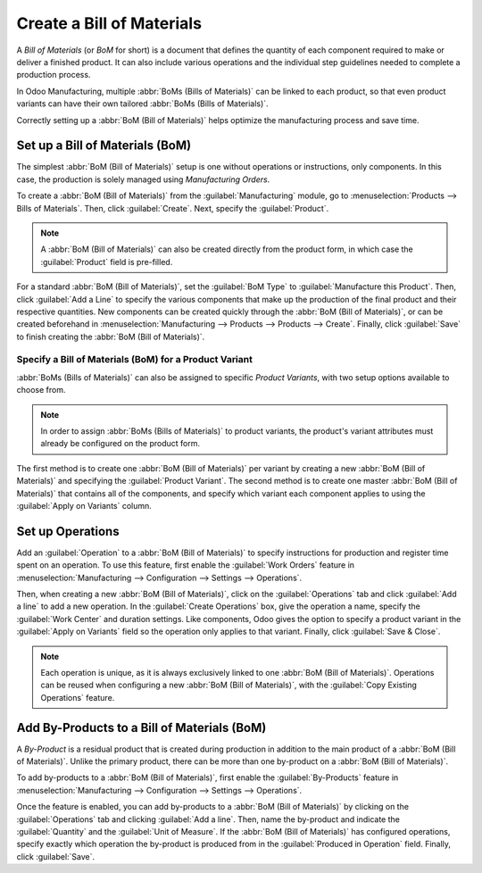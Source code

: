 ==========================
Create a Bill of Materials
==========================

A *Bill of Materials* (or *BoM* for short) is a document that defines the quantity of each
component required to make or deliver a finished product. It can also include various operations
and the individual step guidelines needed to complete a production process.

In Odoo Manufacturing, multiple :abbr:`BoMs (Bills of Materials)` can be linked to each product, so
that even product variants can have their own tailored :abbr:`BoMs (Bills of Materials)`.

Correctly setting up a :abbr:`BoM (Bill of Materials)` helps optimize the manufacturing process and
save time.

Set up a Bill of Materials (BoM)
================================

The simplest :abbr:`BoM (Bill of Materials)` setup is one without operations or instructions, only
components. In this case, the production is solely managed using *Manufacturing Orders*.

To create a :abbr:`BoM (Bill of Materials)` from the :guilabel:`Manufacturing` module, go to
:menuselection:`Products --> Bills of Materials`. Then, click :guilabel:`Create`. Next, specify the
:guilabel:`Product`.

.. note::
   A :abbr:`BoM (Bill of Materials)` can also be created directly from the product form, in which
   case the :guilabel:`Product` field is pre-filled.

For a standard :abbr:`BoM (Bill of Materials)`, set the :guilabel:`BoM Type` to
:guilabel:`Manufacture this Product`. Then, click :guilabel:`Add a Line` to specify the various
components that make up the production of the final product and their respective quantities. New
components can be created quickly through the :abbr:`BoM (Bill of Materials)`, or can be created
beforehand in :menuselection:`Manufacturing --> Products --> Products --> Create`. Finally, click
:guilabel:`Save` to finish creating the :abbr:`BoM (Bill of Materials)`.

.. image:: bill_configuration/bom-form.png
   :align: center
   :alt: Set up a Bill of Materials.

Specify a Bill of Materials (BoM) for a Product Variant
-------------------------------------------------------

:abbr:`BoMs (Bills of Materials)` can also be assigned to specific *Product Variants*, with two
setup options available to choose from.

.. note::
   In order to assign :abbr:`BoMs (Bills of Materials)` to product variants, the product's variant
   attributes must already be configured on the product form.

The first method is to create one :abbr:`BoM (Bill of Materials)` per variant by creating a new
:abbr:`BoM (Bill of Materials)` and specifying the :guilabel:`Product Variant`. The second method
is to create one master :abbr:`BoM (Bill of Materials)` that contains all of the components, and
specify which variant each component applies to using the :guilabel:`Apply on Variants` column.

.. image:: bill_configuration/bom-variants.png
   :align: center
   :alt: Product Variants in the Bill of Materials.

Set up Operations
=================

Add an :guilabel:`Operation` to a :abbr:`BoM (Bill of Materials)` to specify instructions for
production and register time spent on an operation. To use this feature, first enable the
:guilabel:`Work Orders` feature in :menuselection:`Manufacturing --> Configuration --> Settings -->
Operations`.

Then, when creating a new :abbr:`BoM (Bill of Materials)`, click on the :guilabel:`Operations` tab
and click :guilabel:`Add a line` to add a new operation. In the :guilabel:`Create Operations` box,
give the operation a name, specify the :guilabel:`Work Center` and duration settings. Like
components, Odoo gives the option to specify a product variant in the :guilabel:`Apply on Variants`
field so the operation only applies to that variant. Finally, click :guilabel:`Save & Close`.

.. note::
   Each operation is unique, as it is always exclusively linked to one :abbr:`BoM (Bill of
   Materials)`. Operations can be reused when configuring a new :abbr:`BoM (Bill of Materials)`,
   with the :guilabel:`Copy Existing Operations` feature.

.. image:: bill_configuration/copy-existing-operations.png
   :align: center
   :alt: Copy Existing Operations feature.

Add By-Products to a Bill of Materials (BoM)
============================================

A *By-Product* is a residual product that is created during production in addition to the main
product of a :abbr:`BoM (Bill of Materials)`. Unlike the primary product, there can be more than
one by-product on a :abbr:`BoM (Bill of Materials)`.

To add by-products to a :abbr:`BoM (Bill of Materials)`, first enable the :guilabel:`By-Products`
feature in :menuselection:`Manufacturing --> Configuration --> Settings --> Operations`.

Once the feature is enabled, you can add by-products to a :abbr:`BoM (Bill of Materials)` by
clicking on the :guilabel:`Operations` tab and clicking :guilabel:`Add a line`. Then, name the
by-product and indicate the :guilabel:`Quantity` and the :guilabel:`Unit of Measure`. If the
:abbr:`BoM (Bill of Materials)` has configured operations, specify exactly which operation the
by-product is produced from in the :guilabel:`Produced in Operation` field. Finally, click
:guilabel:`Save`.
